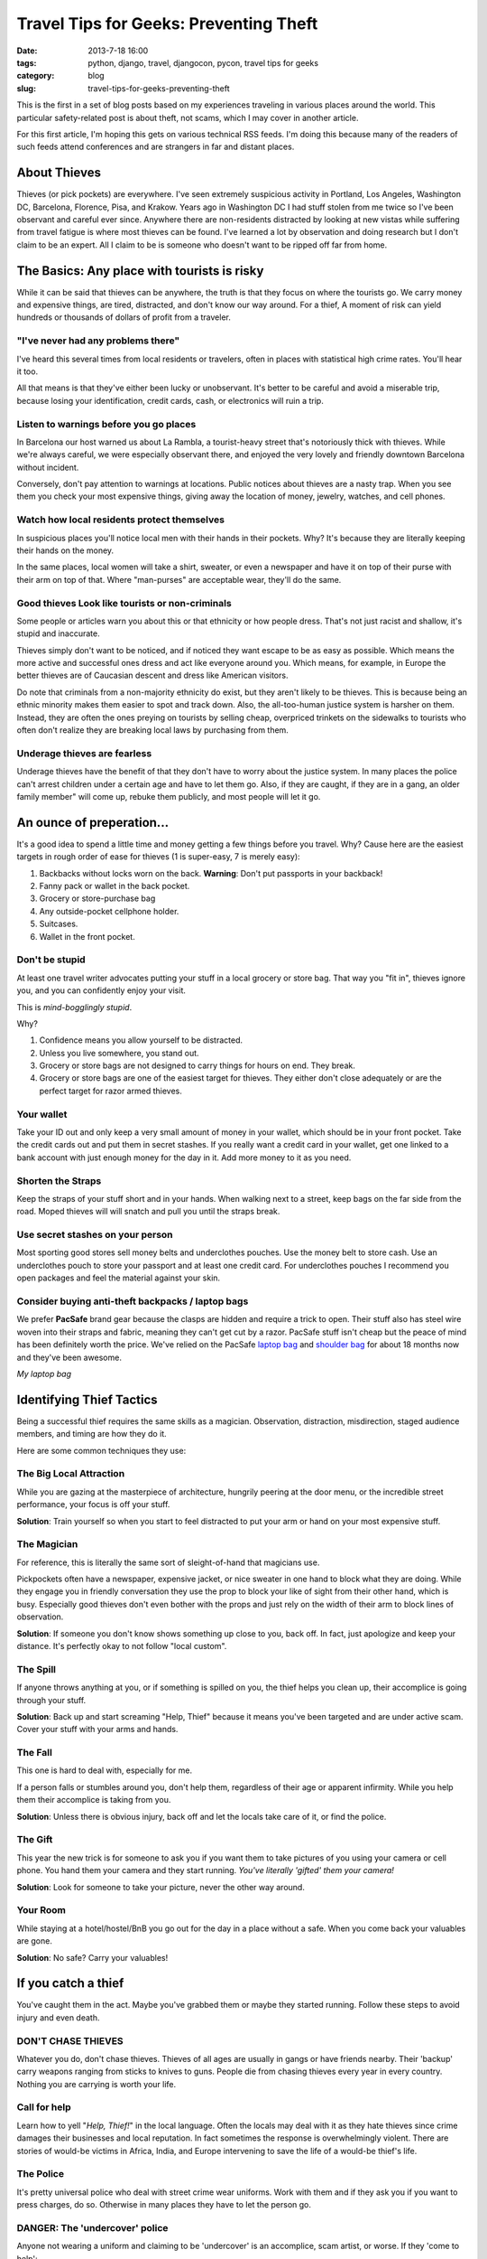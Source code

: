=======================================
Travel Tips for Geeks: Preventing Theft
=======================================

:date: 2013-7-18 16:00
:tags: python, django, travel, djangocon, pycon, travel tips for geeks
:category: blog
:slug: travel-tips-for-geeks-preventing-theft

This is the first in a set of blog posts based on my experiences traveling in various places around the world. This particular safety-related post is about theft, not scams, which I may cover in another article.

For this first article, I'm hoping this gets on various technical RSS feeds. I'm doing this because many of the readers of such feeds attend conferences and are strangers in far and distant places.

About Thieves
=============

Thieves (or pick pockets) are everywhere. I've seen extremely suspicious activity in Portland, Los Angeles, Washington DC, Barcelona, Florence, Pisa, and Krakow. Years ago in Washington DC I had stuff stolen from me twice so I've been observant and careful ever since. Anywhere there are non-residents distracted by looking at new vistas while suffering from travel fatigue is where most thieves can be found. I've learned a lot by observation and doing research but I don't claim to be an expert. All I claim to be is someone who doesn't want to be ripped off far from home.


The Basics: Any place with tourists is risky
=============================================

While it can be said that thieves can be anywhere, the truth is that they focus on where the tourists go. We carry money and expensive things, are tired, distracted, and don't know our way around. For a thief, A moment of risk can yield hundreds or thousands of dollars of profit from a traveler.

"I've never had any problems there"
-------------------------------------

I've heard this several times from local residents or travelers, often in places with statistical high crime rates. You'll hear it too. 

All that means is that they've either been lucky or unobservant. It's better to be careful and avoid a miserable trip, because losing your identification, credit cards, cash, or electronics will ruin a trip.

Listen to warnings before you go places
--------------------------------------------

In Barcelona our host warned us about La Rambla, a tourist-heavy street that's notoriously thick with thieves. While we're always careful, we were especially observant there, and enjoyed the very lovely and friendly downtown Barcelona without incident.

Conversely, don't pay attention to warnings at locations. Public notices about thieves are a nasty trap. When you see them you check your most expensive things, giving away the location of money, jewelry, watches, and cell phones.

Watch how local residents protect themselves
--------------------------------------------

In suspicious places you'll notice local men with their hands in their pockets. Why? It's because they are literally keeping their hands on the money.

In the same places, local women will take a shirt, sweater, or even a newspaper and have it on top of their purse with their arm on top of that. Where "man-purses" are acceptable wear, they'll do the same.

Good thieves Look like tourists or non-criminals
-------------------------------------------------

Some people or articles warn you about this or that ethnicity or how people dress. That's not just racist and shallow, it's stupid and inaccurate.

Thieves simply don't want to be noticed, and if noticed they want escape to be as easy as possible. Which means the more active and successful ones dress and act like everyone around you. Which means, for example, in Europe the better thieves are of Caucasian descent and dress like American visitors.

Do note that criminals from a non-majority ethnicity do exist, but they aren't likely to be thieves. This is because being an ethnic minority makes them easier to spot and track down. Also, the all-too-human justice system is harsher on them. Instead, they are often the ones preying on tourists by selling cheap, overpriced trinkets on the sidewalks to tourists who often don't realize they are breaking local laws by purchasing from them.

Underage thieves are fearless
------------------------------

Underage thieves have the benefit of that they don't have to worry about the justice system. In many places the police can't arrest children under a certain age and have to let them go. Also, if they are caught, if they are in a gang, an older family member" will come up, rebuke them publicly, and most people will let it go.

An ounce of preperation...
===========================

It's a good idea to spend a little time and money getting a few things before you travel. Why? Cause here are the easiest targets in rough order of ease for thieves (1 is super-easy, 7 is merely easy):

1. Backbacks without locks worn on the back. **Warning**: Don't put passports in your backback!
2. Fanny pack or wallet in the back pocket.
3. Grocery or store-purchase bag
4. Any outside-pocket cellphone holder.
5. Suitcases. 
6. Wallet in the front pocket.

Don't be stupid
------------------

At least one travel writer advocates putting your stuff in a local grocery or store bag. That way you "fit in", thieves ignore you, and you can confidently enjoy your visit.

This is *mind-bogglingly stupid*.

Why?

1. Confidence means you allow yourself to be distracted.
2. Unless you live somewhere, you stand out.
3. Grocery or store bags are not designed to carry things for hours on end. They break.
4. Grocery or store bags are one of the easiest target for thieves. They either don't close adequately or are the perfect target for razor armed thieves.

Your wallet
------------

Take your ID out and only keep a very small amount of money in your wallet, which should be in your front pocket. Take the credit cards out and put them in secret stashes. If you really want a credit card in your wallet, get one linked to a bank account with just enough money for the day in it. Add more money to it as you need.

Shorten the Straps
-------------------

Keep the straps of your stuff short and in your hands. When walking next to a street, keep bags on the far side from the road. Moped thieves will will snatch and pull you until the straps break.

Use secret stashes on your person
---------------------------------

Most sporting good stores sell money belts and underclothes pouches. Use the money belt to store cash. Use an underclothes pouch to store your passport and at least one credit card. For underclothes pouches I recommend you open packages and feel the material against your skin.

Consider buying anti-theft backpacks / laptop bags
----------------------------------------------------

We prefer **PacSafe** brand gear because the clasps are hidden and require a trick to open. Their stuff also has steel wire woven into their straps and fabric, meaning they can't get cut by a razor. PacSafe stuff isn't cheap but the peace of mind has been definitely worth the price. We've relied on the PacSafe `laptop bag`_ and `shoulder bag`_ for about 18 months now and they've been awesome.

.. image:: http://ecx.images-amazon.com/images/I/41lh%2B2goeNL._SL500_SS80_.jpg
    :target: http://www.amazon.com/Pacsafe-Metrosafe-Anti-Theft-Tablet-Laptop/dp/B00AVXDELI/?tag=cn-001-20
    :alt: My laptop bag
    :align: center

*My laptop bag*

.. _`laptop bag`: http://www.amazon.com/Pacsafe-Metrosafe-Anti-Theft-Tablet-Laptop/dp/B00AVXDELI/?tag=cn-001-20
.. _`shoulder bag`: http://www.amazon.com/Pacsafe-Luggage-Slingsafe-Shoulder-Black/dp/B006QLMDH0/?tag=cn-001-20

Identifying Thief Tactics
==========================

Being a successful thief requires the same skills as a magician. Observation, distraction, misdirection, staged audience members, and timing are how they do it.

Here are some common techniques they use:

The Big Local Attraction
-------------------------

While you are gazing at the masterpiece of architecture, hungrily peering at the door menu, or the incredible street performance, your focus is off your stuff.

**Solution**: Train yourself so when you start to feel distracted to put your arm or hand on your most expensive stuff.

The Magician
--------------

For reference, this is literally the same sort of sleight-of-hand that magicians use.

Pickpockets often have a newspaper, expensive jacket, or nice sweater in one hand to block what they are doing. While they engage you in friendly conversation they use the prop to block your like of sight from their other hand, which is busy. Especially good thieves don't even bother with the props and just rely on the width of their arm to block lines of observation.


**Solution**: If someone you don't know shows something up close to you, back off. In fact, just apologize and keep your distance. It's perfectly okay to not follow "local custom".

The Spill
----------

If anyone throws anything at you, or if something is spilled on you, the thief helps you clean up, their accomplice is going through your stuff.

**Solution**: Back up and start screaming "Help, Thief" because it means you've been targeted and are under active scam. Cover your stuff with your arms and hands.

The Fall
---------

This one is hard to deal with, especially for me.

If a person falls or stumbles around you, don't help them, regardless of their age or apparent infirmity. While you help them their accomplice is taking from you.

**Solution**: Unless there is obvious injury, back off and let the locals take care of it, or find the police.

The Gift
---------

This year the new trick is for someone to ask you if you want them to take pictures of you using your camera or cell phone. You hand them your camera and they start running. *You've literally 'gifted' them your camera!*

**Solution**: Look for someone to take your picture, never the other way around.

Your Room
---------

While staying at a hotel/hostel/BnB you go out for the day in a place without a safe. When you come back your valuables are gone.

**Solution**: No safe? Carry your valuables!

If you catch a thief
======================

You've caught them in the act. Maybe you've grabbed them or maybe they started running. Follow these steps to avoid injury and even death.

DON'T CHASE THIEVES
--------------------

Whatever you do, don't chase thieves. Thieves of all ages are usually in gangs or have friends nearby. Their 'backup' carry weapons ranging from sticks to knives to guns. People die from chasing thieves every year in every country. Nothing you are carrying is worth your life.

Call for help
--------------

Learn how to yell "*Help, Thief!*" in the local language. Often the locals may deal with it as they hate thieves since crime damages their businesses and local reputation. In fact sometimes the response is overwhelmingly violent. There are stories of would-be victims in Africa, India, and Europe intervening to save the life of a would-be thief's life.

The Police
----------

It's pretty universal police who deal with street crime wear uniforms. Work with them and if they ask you if you want to press charges, do so. Otherwise in many places they have to let the person go.

DANGER: The 'undercover' police
--------------------------------

Anyone not wearing a uniform and claiming to be 'undercover' is an accomplice, scam artist, or worse. If they 'come to help':

1. Don't give up any identification.
2. Demand that real police be summoned by radio or phone to this location immediately.
3. **Don't leave the spot!** If 'undercover' police try to get you to come with them, refuse loudly. If they try to force you away, start yelling as if your life is in danger, *because it is*. 


In Closing
==========

Theft is real. Go to Youtube and spent 10 minutes searching on "thief" or "pickpocket" for proof. Most of the videos are surveillance videos, but when magicians talk about theft it's pretty fun to watch.

In any case, it's easy to dramatically decrease your chances of being a victim of this kind of crime by being prepared and vigilant. 